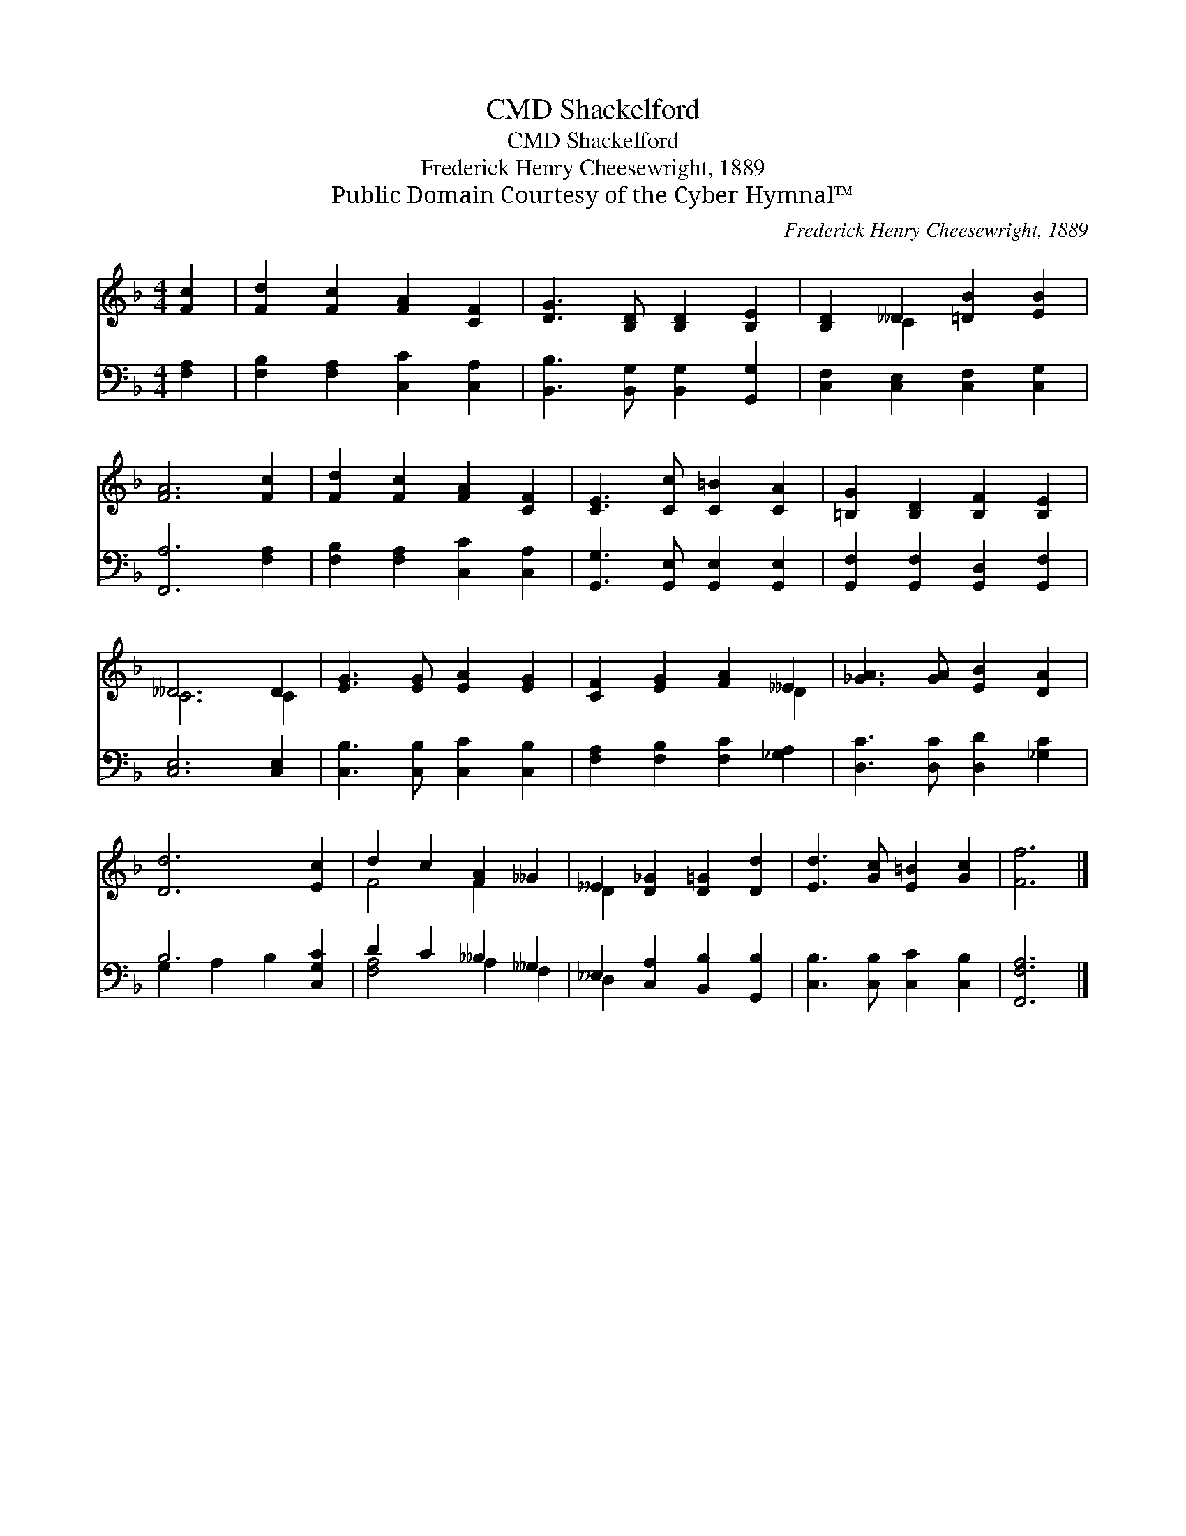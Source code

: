 X:1
T:Shackelford, CMD
T:Shackelford, CMD
T:Frederick Henry Cheesewright, 1889
T:Public Domain Courtesy of the Cyber Hymnal™
C:Frederick Henry Cheesewright, 1889
Z:Public Domain
Z:Courtesy of the Cyber Hymnal™
%%score ( 1 2 ) ( 3 4 )
L:1/8
M:4/4
K:F
V:1 treble 
V:2 treble 
V:3 bass 
V:4 bass 
V:1
 [Fc]2 | [Fd]2 [Fc]2 [FA]2 [CF]2 | [DG]3 [B,D] [B,D]2 [B,E]2 | [B,D]2 __D2 [=DB]2 [EB]2 | %4
 [FA]6 [Fc]2 | [Fd]2 [Fc]2 [FA]2 [CF]2 | [CE]3 [Cc] [C=B]2 [CA]2 | [=B,G]2 [B,D]2 [B,F]2 [B,E]2 | %8
 __D6 D2 | [EG]3 [EG] [EA]2 [EG]2 | [CF]2 [EG]2 [FA]2 __E2 | [_GA]3 [GA] [EB]2 [DA]2 | %12
 [Dd]6 [Ec]2 | d2 c2 [FA]2 __G2 | __E2 [D_G]2 [D=G]2 [Dd]2 | [Ed]3 [Gc] [E=B]2 [Gc]2 | [Ff]6 |] %17
V:2
 x2 | x8 | x8 | x2 C2 x4 | x8 | x8 | x8 | x8 | C6 C2 | x8 | x6 D2 | x8 | x8 | F4 F2 x2 | D2 x6 | %15
 x8 | x6 |] %17
V:3
 [F,A,]2 | [F,B,]2 [F,A,]2 [C,C]2 [C,A,]2 | [B,,B,]3 [B,,G,] [B,,G,]2 [G,,G,]2 | %3
 [C,F,]2 [C,E,]2 [C,F,]2 [C,G,]2 | [F,,A,]6 [F,A,]2 | [F,B,]2 [F,A,]2 [C,C]2 [C,A,]2 | %6
 [G,,G,]3 [G,,E,] [G,,E,]2 [G,,E,]2 | [G,,F,]2 [G,,F,]2 [G,,D,]2 [G,,F,]2 | [C,E,]6 [C,E,]2 | %9
 [C,B,]3 [C,B,] [C,C]2 [C,B,]2 | [F,A,]2 [F,B,]2 [F,C]2 [_G,A,]2 | [D,C]3 [D,C] [D,D]2 [_G,C]2 | %12
 B,6 [C,G,C]2 | D2 C2 __B,2 __G,2 | __E,2 [C,A,]2 [B,,B,]2 [G,,B,]2 | %15
 [C,B,]3 [C,B,] [C,C]2 [C,B,]2 | [F,,F,A,]6 |] %17
V:4
 x2 | x8 | x8 | x8 | x8 | x8 | x8 | x8 | x8 | x8 | x8 | x8 | G,2 A,2 B,2 x2 | [F,A,]4 A,2 F,2 | %14
 D,2 x6 | x8 | x6 |] %17

